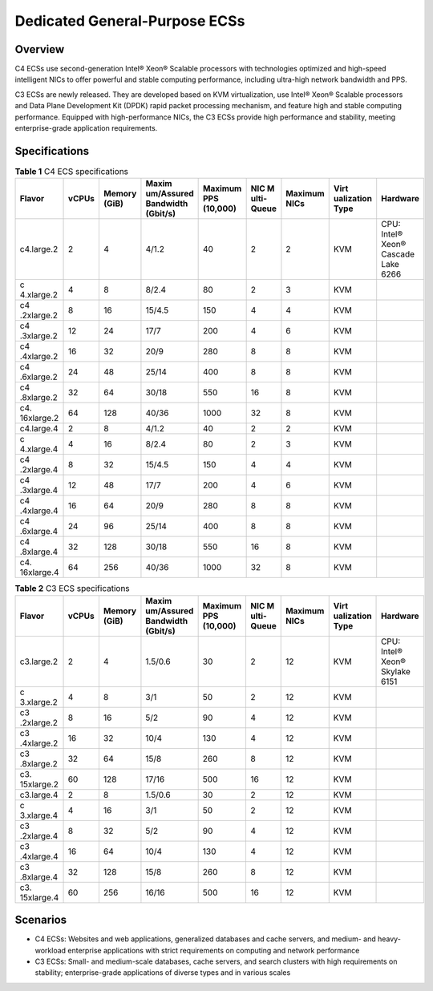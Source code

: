 Dedicated General-Purpose ECSs
==============================

Overview
--------

C4 ECSs use second-generation Intel® Xeon® Scalable processors with technologies optimized and high-speed intelligent NICs to offer powerful and stable computing performance, including ultra-high network bandwidth and PPS.

C3 ECSs are newly released. They are developed based on KVM virtualization, use Intel® Xeon® Scalable processors and Data Plane Development Kit (DPDK) rapid packet processing mechanism, and feature high and stable computing performance. Equipped with high-performance NICs, the C3 ECSs provide high performance and stability, meeting enterprise-grade application requirements.

Specifications
--------------



.. _EN-US_TOPIC_0091224748__table8948953114219:

.. table:: **Table 1** C4 ECS specifications

   +------------+-------+------------+------------+------------+------------+------------+------------+------------+
   | Flavor     | vCPUs | Memory     | Maxim      | Maximum    | NIC        | Maximum    | Virt       | Hardware   |
   |            |       | (GiB)      | um/Assured | PPS        | M          | NICs       | ualization |            |
   |            |       |            | Bandwidth  | (10,000)   | ulti-Queue |            | Type       |            |
   |            |       |            | (Gbit/s)   |            |            |            |            |            |
   +============+=======+============+============+============+============+============+============+============+
   | c4.large.2 | 2     | 4          | 4/1.2      | 40         | 2          | 2          | KVM        | CPU:       |
   |            |       |            |            |            |            |            |            | Intel®     |
   |            |       |            |            |            |            |            |            | Xeon®      |
   |            |       |            |            |            |            |            |            | Cascade    |
   |            |       |            |            |            |            |            |            | Lake 6266  |
   +------------+-------+------------+------------+------------+------------+------------+------------+------------+
   | c          | 4     | 8          | 8/2.4      | 80         | 2          | 3          | KVM        |            |
   | 4.xlarge.2 |       |            |            |            |            |            |            |            |
   +------------+-------+------------+------------+------------+------------+------------+------------+------------+
   | c4         | 8     | 16         | 15/4.5     | 150        | 4          | 4          | KVM        |            |
   | .2xlarge.2 |       |            |            |            |            |            |            |            |
   +------------+-------+------------+------------+------------+------------+------------+------------+------------+
   | c4         | 12    | 24         | 17/7       | 200        | 4          | 6          | KVM        |            |
   | .3xlarge.2 |       |            |            |            |            |            |            |            |
   +------------+-------+------------+------------+------------+------------+------------+------------+------------+
   | c4         | 16    | 32         | 20/9       | 280        | 8          | 8          | KVM        |            |
   | .4xlarge.2 |       |            |            |            |            |            |            |            |
   +------------+-------+------------+------------+------------+------------+------------+------------+------------+
   | c4         | 24    | 48         | 25/14      | 400        | 8          | 8          | KVM        |            |
   | .6xlarge.2 |       |            |            |            |            |            |            |            |
   +------------+-------+------------+------------+------------+------------+------------+------------+------------+
   | c4         | 32    | 64         | 30/18      | 550        | 16         | 8          | KVM        |            |
   | .8xlarge.2 |       |            |            |            |            |            |            |            |
   +------------+-------+------------+------------+------------+------------+------------+------------+------------+
   | c4.        | 64    | 128        | 40/36      | 1000       | 32         | 8          | KVM        |            |
   | 16xlarge.2 |       |            |            |            |            |            |            |            |
   +------------+-------+------------+------------+------------+------------+------------+------------+------------+
   | c4.large.4 | 2     | 8          | 4/1.2      | 40         | 2          | 2          | KVM        |            |
   +------------+-------+------------+------------+------------+------------+------------+------------+------------+
   | c          | 4     | 16         | 8/2.4      | 80         | 2          | 3          | KVM        |            |
   | 4.xlarge.4 |       |            |            |            |            |            |            |            |
   +------------+-------+------------+------------+------------+------------+------------+------------+------------+
   | c4         | 8     | 32         | 15/4.5     | 150        | 4          | 4          | KVM        |            |
   | .2xlarge.4 |       |            |            |            |            |            |            |            |
   +------------+-------+------------+------------+------------+------------+------------+------------+------------+
   | c4         | 12    | 48         | 17/7       | 200        | 4          | 6          | KVM        |            |
   | .3xlarge.4 |       |            |            |            |            |            |            |            |
   +------------+-------+------------+------------+------------+------------+------------+------------+------------+
   | c4         | 16    | 64         | 20/9       | 280        | 8          | 8          | KVM        |            |
   | .4xlarge.4 |       |            |            |            |            |            |            |            |
   +------------+-------+------------+------------+------------+------------+------------+------------+------------+
   | c4         | 24    | 96         | 25/14      | 400        | 8          | 8          | KVM        |            |
   | .6xlarge.4 |       |            |            |            |            |            |            |            |
   +------------+-------+------------+------------+------------+------------+------------+------------+------------+
   | c4         | 32    | 128        | 30/18      | 550        | 16         | 8          | KVM        |            |
   | .8xlarge.4 |       |            |            |            |            |            |            |            |
   +------------+-------+------------+------------+------------+------------+------------+------------+------------+
   | c4.        | 64    | 256        | 40/36      | 1000       | 32         | 8          | KVM        |            |
   | 16xlarge.4 |       |            |            |            |            |            |            |            |
   +------------+-------+------------+------------+------------+------------+------------+------------+------------+



.. _EN-US_TOPIC_0091224748__table3949605220464:

.. table:: **Table 2** C3 ECS specifications

   +------------+-------+------------+------------+------------+------------+------------+------------+------------+
   | Flavor     | vCPUs | Memory     | Maxim      | Maximum    | NIC        | Maximum    | Virt       | Hardware   |
   |            |       | (GiB)      | um/Assured | PPS        | M          | NICs       | ualization |            |
   |            |       |            | Bandwidth  | (10,000)   | ulti-Queue |            | Type       |            |
   |            |       |            | (Gbit/s)   |            |            |            |            |            |
   +============+=======+============+============+============+============+============+============+============+
   | c3.large.2 | 2     | 4          | 1.5/0.6    | 30         | 2          | 12         | KVM        | CPU:       |
   |            |       |            |            |            |            |            |            | Intel®     |
   |            |       |            |            |            |            |            |            | Xeon®      |
   |            |       |            |            |            |            |            |            | Skylake    |
   |            |       |            |            |            |            |            |            | 6151       |
   +------------+-------+------------+------------+------------+------------+------------+------------+------------+
   | c          | 4     | 8          | 3/1        | 50         | 2          | 12         | KVM        |            |
   | 3.xlarge.2 |       |            |            |            |            |            |            |            |
   +------------+-------+------------+------------+------------+------------+------------+------------+------------+
   | c3         | 8     | 16         | 5/2        | 90         | 4          | 12         | KVM        |            |
   | .2xlarge.2 |       |            |            |            |            |            |            |            |
   +------------+-------+------------+------------+------------+------------+------------+------------+------------+
   | c3         | 16    | 32         | 10/4       | 130        | 4          | 12         | KVM        |            |
   | .4xlarge.2 |       |            |            |            |            |            |            |            |
   +------------+-------+------------+------------+------------+------------+------------+------------+------------+
   | c3         | 32    | 64         | 15/8       | 260        | 8          | 12         | KVM        |            |
   | .8xlarge.2 |       |            |            |            |            |            |            |            |
   +------------+-------+------------+------------+------------+------------+------------+------------+------------+
   | c3.        | 60    | 128        | 17/16      | 500        | 16         | 12         | KVM        |            |
   | 15xlarge.2 |       |            |            |            |            |            |            |            |
   +------------+-------+------------+------------+------------+------------+------------+------------+------------+
   | c3.large.4 | 2     | 8          | 1.5/0.6    | 30         | 2          | 12         | KVM        |            |
   +------------+-------+------------+------------+------------+------------+------------+------------+------------+
   | c          | 4     | 16         | 3/1        | 50         | 2          | 12         | KVM        |            |
   | 3.xlarge.4 |       |            |            |            |            |            |            |            |
   +------------+-------+------------+------------+------------+------------+------------+------------+------------+
   | c3         | 8     | 32         | 5/2        | 90         | 4          | 12         | KVM        |            |
   | .2xlarge.4 |       |            |            |            |            |            |            |            |
   +------------+-------+------------+------------+------------+------------+------------+------------+------------+
   | c3         | 16    | 64         | 10/4       | 130        | 4          | 12         | KVM        |            |
   | .4xlarge.4 |       |            |            |            |            |            |            |            |
   +------------+-------+------------+------------+------------+------------+------------+------------+------------+
   | c3         | 32    | 128        | 15/8       | 260        | 8          | 12         | KVM        |            |
   | .8xlarge.4 |       |            |            |            |            |            |            |            |
   +------------+-------+------------+------------+------------+------------+------------+------------+------------+
   | c3.        | 60    | 256        | 16/16      | 500        | 16         | 12         | KVM        |            |
   | 15xlarge.4 |       |            |            |            |            |            |            |            |
   +------------+-------+------------+------------+------------+------------+------------+------------+------------+

Scenarios
---------

-  C4 ECSs: Websites and web applications, generalized databases and cache servers, and medium- and heavy-workload enterprise applications with strict requirements on computing and network performance
-  C3 ECSs: Small- and medium-scale databases, cache servers, and search clusters with high requirements on stability; enterprise-grade applications of diverse types and in various scales

